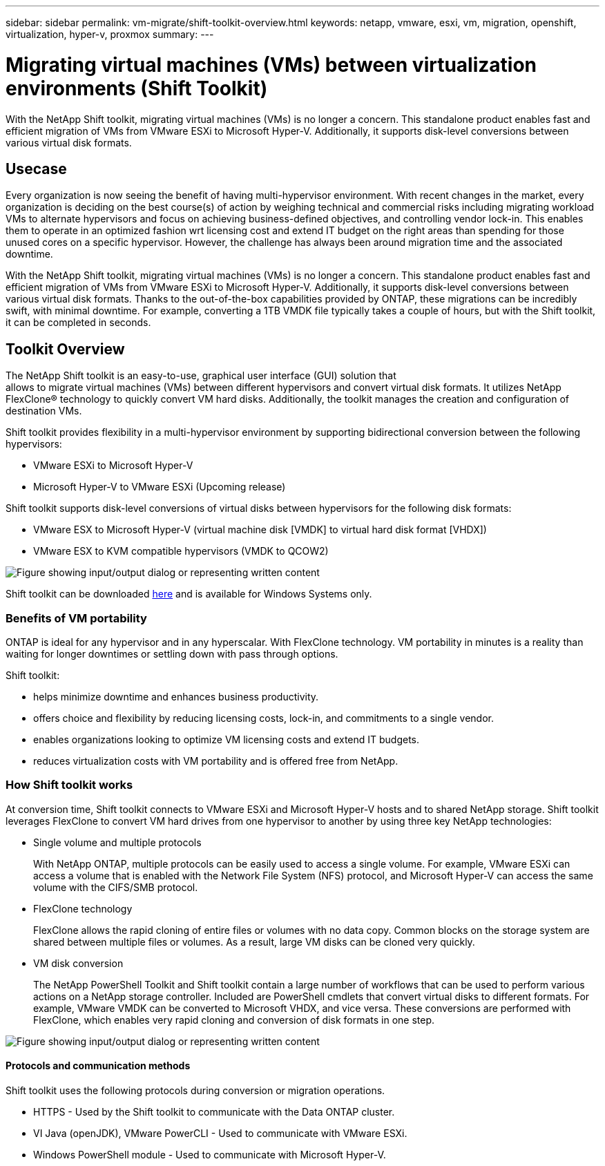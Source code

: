 ---
sidebar: sidebar
permalink: vm-migrate/shift-toolkit-overview.html
keywords: netapp, vmware, esxi, vm, migration, openshift, virtualization, hyper-v, proxmox
summary: 
---

= Migrating virtual machines (VMs) between virtualization environments (Shift Toolkit)
:hardbreaks:
:nofooter:
:icons: font
:linkattrs:
:imagesdir: ../media/

[.lead]
With the NetApp Shift toolkit, migrating virtual machines (VMs) is no longer a concern. This standalone product enables fast and efficient migration of VMs from VMware ESXi to Microsoft Hyper-V. Additionally, it supports disk-level conversions between various virtual disk formats.

== Usecase

Every organization is now seeing the benefit of having multi-hypervisor environment. With recent changes in the market, every organization is deciding on the best course(s) of action by weighing technical and commercial risks including migrating workload VMs to alternate hypervisors and focus on achieving business-defined objectives, and controlling vendor lock-in. This enables them to operate in an optimized fashion wrt licensing cost and extend IT budget on the right areas than spending for those unused cores on a specific hypervisor. However, the challenge has always been around migration time and the associated downtime. 

With the NetApp Shift toolkit, migrating virtual machines (VMs) is no longer a concern. This standalone product enables fast and efficient migration of VMs from VMware ESXi to Microsoft Hyper-V. Additionally, it supports disk-level conversions between various virtual disk formats. Thanks to the out-of-the-box capabilities provided by ONTAP, these migrations can be incredibly swift, with minimal downtime. For example, converting a 1TB VMDK file typically takes a couple of hours, but with the Shift toolkit, it can be completed in seconds.

== Toolkit Overview

The NetApp Shift toolkit is an easy-to-use, graphical user interface (GUI) solution that 
allows to migrate virtual machines (VMs) between different hypervisors and convert virtual disk formats. It utilizes NetApp FlexClone® technology to quickly convert VM hard disks. Additionally, the toolkit manages the creation and configuration of destination VMs.

Shift toolkit provides flexibility in a multi-hypervisor environment by supporting bidirectional conversion between the following hypervisors:

* VMware ESXi to Microsoft Hyper-V
* Microsoft Hyper-V to VMware ESXi (Upcoming release)

Shift toolkit supports disk-level conversions of virtual disks between hypervisors for the following disk formats:

* VMware ESX to Microsoft Hyper-V (virtual machine disk [VMDK] to virtual hard disk format [VHDX])
* VMware ESX to KVM compatible hypervisors (VMDK to QCOW2)

image:shift-toolkit-image1.png["Figure showing input/output dialog or representing written content"]

Shift toolkit can be downloaded link:https://mysupport.netapp.com/site/tools/tool-eula/netapp-shift-toolkit[here] and is available for Windows Systems only.

=== Benefits of VM portability

ONTAP is ideal for any hypervisor and in any hyperscalar. With FlexClone technology. VM portability in minutes is a reality than waiting for longer downtimes or settling down with pass through options.

Shift toolkit:

* helps minimize downtime and enhances business productivity.
* offers choice and flexibility by reducing licensing costs, lock-in, and commitments to a single vendor.
* enables organizations looking to optimize VM licensing costs and extend IT budgets.
* reduces virtualization costs with VM portability and is offered free from NetApp.

=== How Shift toolkit works

At conversion time, Shift toolkit connects to VMware ESXi and Microsoft Hyper-V hosts and to shared NetApp storage. Shift toolkit leverages FlexClone to convert VM hard drives from one hypervisor to another by using three key NetApp technologies:

* Single volume and multiple protocols
+
With NetApp ONTAP, multiple protocols can be easily used to access a single volume. For example, VMware ESXi can access a volume that is enabled with the Network File System (NFS) protocol, and Microsoft Hyper-V can access the same volume with the CIFS/SMB protocol.

* FlexClone technology
+
FlexClone allows the rapid cloning of entire files or volumes with no data copy. Common blocks on the storage system are shared between multiple files or volumes. As a result, large VM disks can be cloned very quickly.

* VM disk conversion
+
The NetApp PowerShell Toolkit and Shift toolkit contain a large number of workflows that can be used to perform various actions on a NetApp storage controller. Included are PowerShell cmdlets that convert virtual disks to different formats. For example, VMware VMDK can be converted to Microsoft VHDX, and vice versa. These conversions are performed with FlexClone, which enables very rapid cloning and conversion of disk formats in one step.

image:shift-toolkit-image2.png["Figure showing input/output dialog or representing written content"]

==== Protocols and communication methods

Shift toolkit uses the following protocols during conversion or migration operations.

* HTTPS - Used by the Shift toolkit to communicate with the Data ONTAP cluster. 
* VI Java (openJDK), VMware PowerCLI - Used to communicate with VMware ESXi.
* Windows PowerShell module - Used to communicate with Microsoft Hyper-V.
